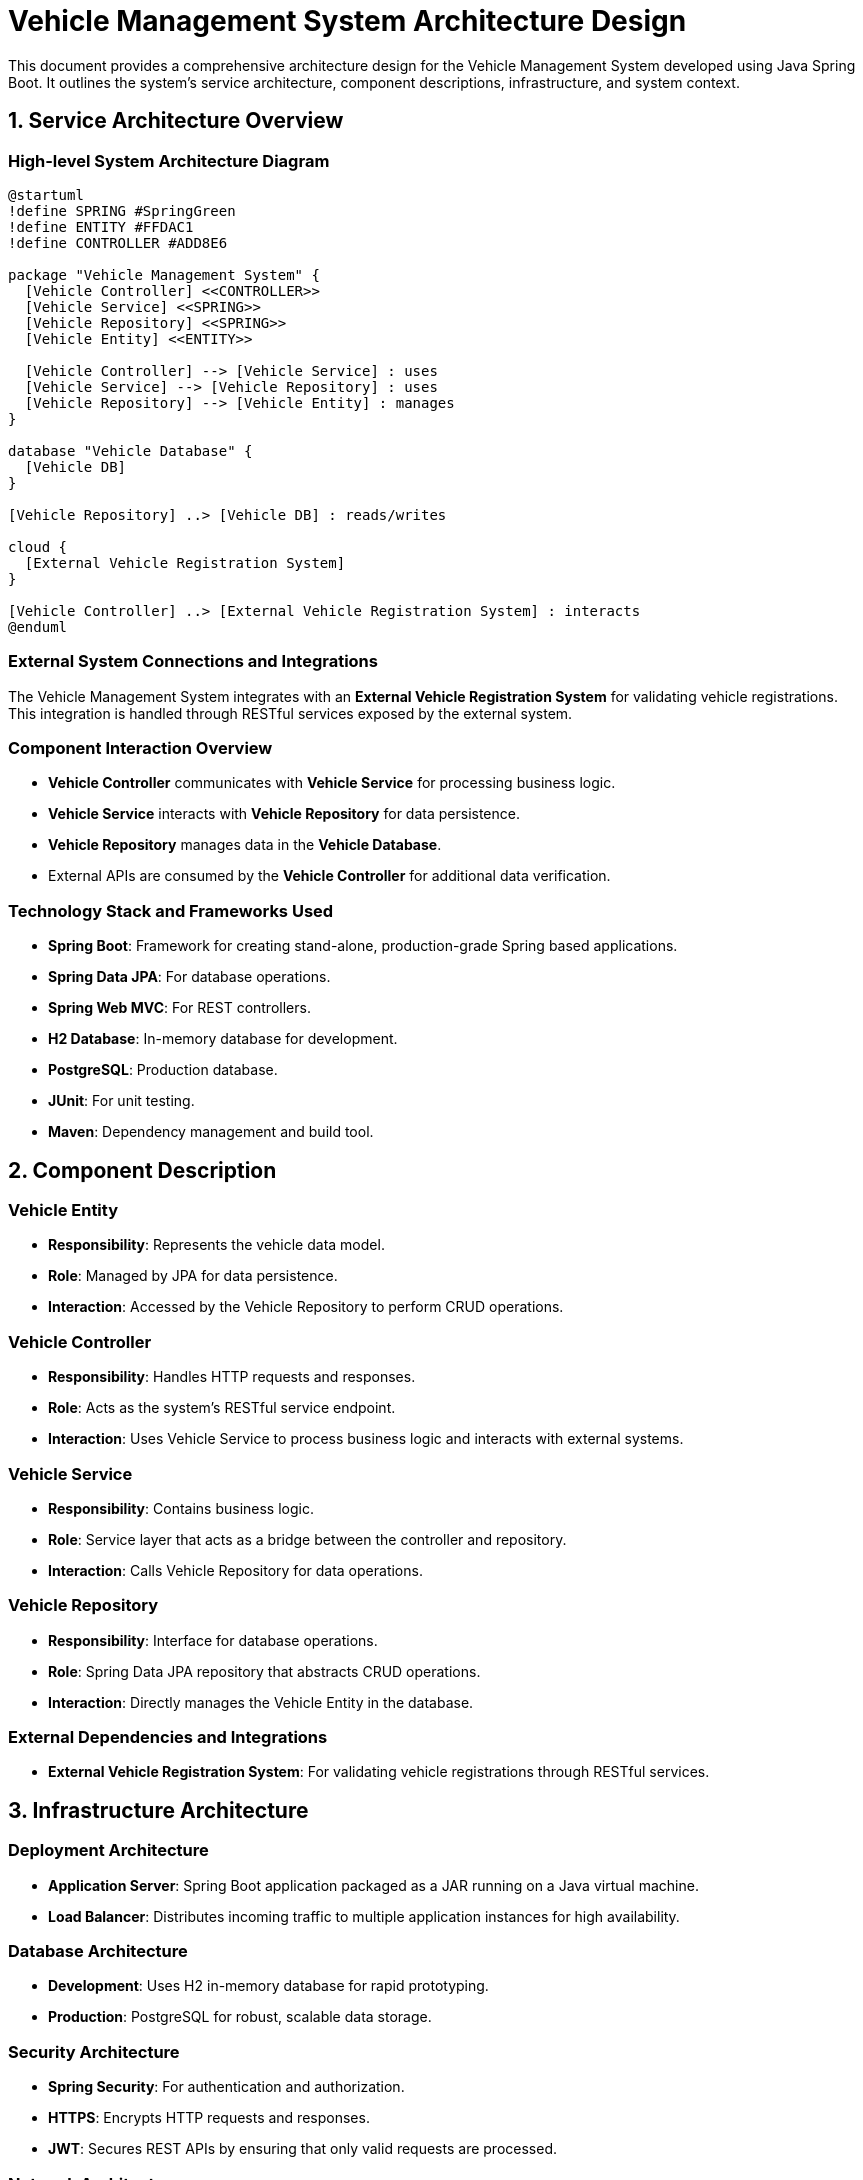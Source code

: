 = Vehicle Management System Architecture Design

This document provides a comprehensive architecture design for the Vehicle Management System developed using Java Spring Boot. It outlines the system's service architecture, component descriptions, infrastructure, and system context.

== 1. Service Architecture Overview

=== High-level System Architecture Diagram

[plantuml, "system-architecture", png]
----
@startuml
!define SPRING #SpringGreen
!define ENTITY #FFDAC1
!define CONTROLLER #ADD8E6

package "Vehicle Management System" {
  [Vehicle Controller] <<CONTROLLER>>
  [Vehicle Service] <<SPRING>>
  [Vehicle Repository] <<SPRING>>
  [Vehicle Entity] <<ENTITY>>

  [Vehicle Controller] --> [Vehicle Service] : uses
  [Vehicle Service] --> [Vehicle Repository] : uses
  [Vehicle Repository] --> [Vehicle Entity] : manages
}

database "Vehicle Database" {
  [Vehicle DB]
}

[Vehicle Repository] ..> [Vehicle DB] : reads/writes

cloud {
  [External Vehicle Registration System]
}

[Vehicle Controller] ..> [External Vehicle Registration System] : interacts
@enduml
----

=== External System Connections and Integrations

The Vehicle Management System integrates with an **External Vehicle Registration System** for validating vehicle registrations. This integration is handled through RESTful services exposed by the external system.

=== Component Interaction Overview

- **Vehicle Controller** communicates with **Vehicle Service** for processing business logic.
- **Vehicle Service** interacts with **Vehicle Repository** for data persistence.
- **Vehicle Repository** manages data in the **Vehicle Database**.
- External APIs are consumed by the **Vehicle Controller** for additional data verification.

=== Technology Stack and Frameworks Used

- **Spring Boot**: Framework for creating stand-alone, production-grade Spring based applications.
- **Spring Data JPA**: For database operations.
- **Spring Web MVC**: For REST controllers.
- **H2 Database**: In-memory database for development.
- **PostgreSQL**: Production database.
- **JUnit**: For unit testing.
- **Maven**: Dependency management and build tool.

== 2. Component Description

=== Vehicle Entity

- **Responsibility**: Represents the vehicle data model.
- **Role**: Managed by JPA for data persistence.
- **Interaction**: Accessed by the Vehicle Repository to perform CRUD operations.

=== Vehicle Controller

- **Responsibility**: Handles HTTP requests and responses.
- **Role**: Acts as the system's RESTful service endpoint.
- **Interaction**: Uses Vehicle Service to process business logic and interacts with external systems.

=== Vehicle Service

- **Responsibility**: Contains business logic.
- **Role**: Service layer that acts as a bridge between the controller and repository.
- **Interaction**: Calls Vehicle Repository for data operations.

=== Vehicle Repository

- **Responsibility**: Interface for database operations.
- **Role**: Spring Data JPA repository that abstracts CRUD operations.
- **Interaction**: Directly manages the Vehicle Entity in the database.

=== External Dependencies and Integrations

- **External Vehicle Registration System**: For validating vehicle registrations through RESTful services.

== 3. Infrastructure Architecture

=== Deployment Architecture

- **Application Server**: Spring Boot application packaged as a JAR running on a Java virtual machine.
- **Load Balancer**: Distributes incoming traffic to multiple application instances for high availability.

=== Database Architecture

- **Development**: Uses H2 in-memory database for rapid prototyping.
- **Production**: PostgreSQL for robust, scalable data storage.

=== Security Architecture

- **Spring Security**: For authentication and authorization.
- **HTTPS**: Encrypts HTTP requests and responses.
- **JWT**: Secures REST APIs by ensuring that only valid requests are processed.

=== Network Architecture

- **Internal Network**: Communication between application components.
- **External Access**: Through defined API gateways with rate limiting and IP whitelisting.

== 4. System Context

=== External Systems and Their Interfaces

- **External Vehicle Registration System**: Provides RESTful APIs for vehicle registration verification.

=== Data Flow Between Systems

- Data flows from the Vehicle Controller to the external system for registration verification and back to the controller.

=== Authentication and Authorization Flows at System Level

- **JWT-based Authentication**: Users authenticate via a login endpoint that issues a JWT upon successful authentication.
- **Role-based Authorization**: Ensures users can only access resources according to their roles.

This architecture document provides a blueprint for understanding, maintaining, and extending the Vehicle Management System.